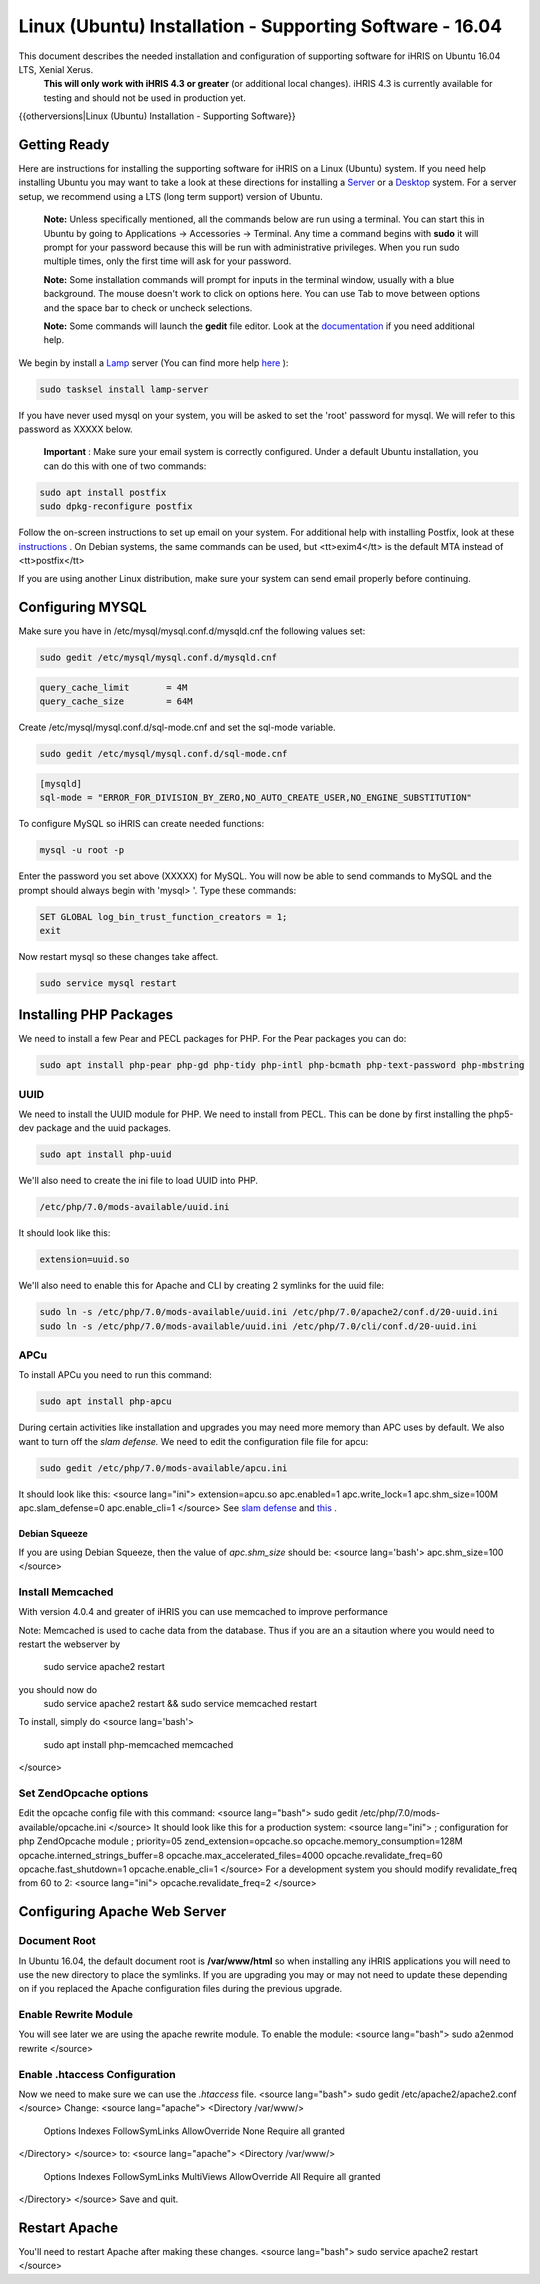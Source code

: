 Linux (Ubuntu) Installation - Supporting Software - 16.04
=========================================================

This document describes the needed installation and configuration of supporting software for iHRIS on Ubuntu 16.04 LTS, Xenial Xerus.
 **This will only work with iHRIS 4.3 or greater**  (or additional local changes).  iHRIS 4.3 is currently available for testing and should not be used in production yet.

{{otherversions|Linux (Ubuntu) Installation - Supporting Software}}

Getting Ready
^^^^^^^^^^^^^

Here are instructions for installing the supporting software for iHRIS on a Linux (Ubuntu) system.  If you need help installing Ubuntu you may want to take a look at
these directions for installing a  `Server <http://www.howtoforge.com/perfect-server-ubuntu-14.04-apache2-php-mysql-pureftpd-bind-dovecot-ispconfig-3>`_  or a  `Desktop <http://www.howtoforge.com/the-perfect-desktop-ubuntu-14.04-lts-trusty-tahr>`_  system.  For a server setup, we recommend using a LTS (long term support) version of Ubuntu.

 **Note:**   Unless specifically mentioned, all the commands below are run using a terminal.  You can start this in Ubuntu by going to Applications -> Accessories -> Terminal.  Any time a command begins with **sudo**  it will prompt for your password because this will be run with administrative privileges.  When you run sudo multiple times, only the first time will ask for your password.

 **Note:**   Some installation commands will prompt for inputs in the terminal window, usually with a blue background.  The mouse doesn't work to click on options here.  You can use Tab to move between options and the space bar to check or uncheck selections.

 **Note:**   Some commands will launch the **gedit**  file editor.  Look at the  `documentation <https://help.ubuntu.com/community/gedit>`_  if you need additional help.

We begin by install a  `Lamp <http://en.wikipedia.org/wiki/LAMP_%28software_bundle%29>`_  server
(You can find more help  `here <https://help.ubuntu.com/community/ApacheMySQLPHP>`_ ):

.. code-block:: bash

    sudo tasksel install lamp-server
    

If you have never used mysql on your system, you will be asked to set the 'root' password for mysql.  We will refer to this password as XXXXX below.

 **Important** : Make sure your email system is correctly configured.  Under a default Ubuntu installation, you can do this with one of two commands:

.. code-block:: bash

    sudo apt install postfix
    sudo dpkg-reconfigure postfix
    

Follow the on-screen instructions to set up email on your system.  For additional help with installing Postfix, look at these  `instructions <https://help.ubuntu.com/community/PostfixBasicSetupHowto>`_ .  On Debian systems, the same commands can be used, but <tt>exim4</tt> is the default MTA instead of <tt>postfix</tt>

If you are using another Linux distribution, make sure your system can send email properly before continuing.

Configuring MYSQL
^^^^^^^^^^^^^^^^^
Make sure you have in /etc/mysql/mysql.conf.d/mysqld.cnf the following values set:

.. code-block:: bash

    sudo gedit /etc/mysql/mysql.conf.d/mysqld.cnf
    

.. code-block:: ini

    query_cache_limit       = 4M
    query_cache_size        = 64M
    

Create /etc/mysql/mysql.conf.d/sql-mode.cnf and set the sql-mode variable.

.. code-block:: bash

    sudo gedit /etc/mysql/mysql.conf.d/sql-mode.cnf
    

.. code-block:: ini

    [mysqld]
    sql-mode = "ERROR_FOR_DIVISION_BY_ZERO,NO_AUTO_CREATE_USER,NO_ENGINE_SUBSTITUTION"
    

To configure MySQL so iHRIS can create needed functions:

.. code-block:: bash

    mysql -u root -p
    

Enter the password you set above (XXXXX) for MySQL.  You will now be able to send commands to MySQL and the prompt should always begin with 'mysql> '.  Type these commands:

.. code-block:: mysql

    SET GLOBAL log_bin_trust_function_creators = 1;
    exit
    

Now restart mysql so these changes take affect.

.. code-block:: bash

    sudo service mysql restart
    

Installing PHP Packages
^^^^^^^^^^^^^^^^^^^^^^^

We need to install a few Pear and PECL packages for PHP.  For the Pear packages you can do:

.. code-block:: bash

    sudo apt install php-pear php-gd php-tidy php-intl php-bcmath php-text-password php-mbstring
    

UUID
~~~~
We need to install the UUID module for PHP.  We need to install from PECL.  This can be done by first installing the php5-dev package and the uuid packages.

.. code-block:: bash

    sudo apt install php-uuid
    

We'll also need to create the ini file to load UUID into PHP.

.. code-block:: bash

    /etc/php/7.0/mods-available/uuid.ini
    

It should look like this:

.. code-block:: ini

    extension=uuid.so
    

We'll also need to enable this for Apache and CLI by creating 2 symlinks for the uuid file:

.. code-block:: bash

    sudo ln -s /etc/php/7.0/mods-available/uuid.ini /etc/php/7.0/apache2/conf.d/20-uuid.ini
    sudo ln -s /etc/php/7.0/mods-available/uuid.ini /etc/php/7.0/cli/conf.d/20-uuid.ini
    

APCu
~~~~
To install APCu you need to run this command: 

.. code-block:: bash

    sudo apt install php-apcu
    

During certain activities like installation and upgrades you may need more memory than APC uses by default.  We also want to turn off the *slam defense.*   We need to edit the configuration file file for apcu:

.. code-block:: bash

    sudo gedit /etc/php/7.0/mods-available/apcu.ini
    

It should look like this:
<source lang="ini">
extension=apcu.so
apc.enabled=1
apc.write_lock=1
apc.shm_size=100M
apc.slam_defense=0
apc.enable_cli=1
</source>
See  `slam defense <http://pecl.php.net/bugs/bug.php?id=16843>`_  and  `this <http://t3.dotgnu.info/blog/php/user-cache-timebomb>`_ .

Debian Squeeze
--------------
If you are using Debian Squeeze, then the value of *apc.shm_size*  should be:
<source lang='bash'>
apc.shm_size=100
</source>

Install Memcached
~~~~~~~~~~~~~~~~~

With version 4.0.4 and greater of iHRIS you can use memcached to improve performance 

Note:  Memcached is used to cache data from the database.  Thus if you are an a sitaution
where you would need to restart the webserver by
 sudo service apache2 restart
you should now do
 sudo service apache2 restart && sudo service memcached restart

To install,  simply do
<source lang='bash'>
 sudo apt install php-memcached memcached
</source>

Set ZendOpcache options
~~~~~~~~~~~~~~~~~~~~~~~
Edit the opcache config file with this command:
<source lang="bash">
sudo gedit /etc/php/7.0/mods-available/opcache.ini
</source>
It should look like this for a production system:
<source lang="ini">
; configuration for php ZendOpcache module
; priority=05
zend_extension=opcache.so
opcache.memory_consumption=128M
opcache.interned_strings_buffer=8
opcache.max_accelerated_files=4000
opcache.revalidate_freq=60
opcache.fast_shutdown=1
opcache.enable_cli=1
</source>
For a development system you should modify revalidate_freq from 60 to 2:
<source lang="ini">
opcache.revalidate_freq=2
</source>

Configuring Apache Web Server
^^^^^^^^^^^^^^^^^^^^^^^^^^^^^

Document Root
~~~~~~~~~~~~~
In Ubuntu 16.04, the default document root is **/var/www/html**  so when installing any iHRIS applications you will need to use the new directory to place the symlinks.  If you are upgrading you may or may not need to update these depending on if you replaced the Apache configuration files during the previous upgrade.

Enable Rewrite Module
~~~~~~~~~~~~~~~~~~~~~

You will see later we are using the apache rewrite module.  To enable the module:
<source lang="bash">
sudo a2enmod rewrite
</source>

Enable .htaccess Configuration
~~~~~~~~~~~~~~~~~~~~~~~~~~~~~~
Now we need to make sure we can use the *.htaccess*  file.
<source lang="bash">
sudo gedit /etc/apache2/apache2.conf
</source>
Change:
<source lang="apache">
<Directory /var/www/>
        Options Indexes FollowSymLinks
	AllowOverride None
	Require all granted
</Directory>
</source>
to:
<source lang="apache">
<Directory /var/www/>
	Options Indexes FollowSymLinks MultiViews
	AllowOverride All
	Require all granted
</Directory>
</source>
Save and quit.

Restart Apache
^^^^^^^^^^^^^^
You'll need to restart Apache after making these changes.
<source lang="bash">
sudo service apache2 restart
</source>

